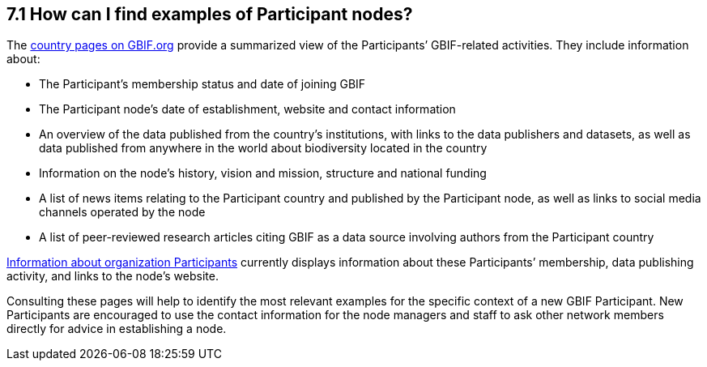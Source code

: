 [[how-can-i-find-examples-of-participant-nodes]]
7.1 How can I find examples of Participant nodes?
-------------------------------------------------

The https://www.gbif.org/the-gbif-network[country pages on GBIF.org] provide a summarized view of the Participants’ GBIF-related activities. They include information about:

* The Participant’s membership status and date of joining GBIF
* The Participant node’s date of establishment, website and contact information
* An overview of the data published from the country’s institutions, with links to the data publishers and datasets, as well as data published from anywhere in the world about biodiversity located in the country +
* Information on the node’s history, vision and mission, structure and national funding
* A list of news items relating to the Participant country and published by the Participant node, as well as links to social media channels operated by the node
* A list of peer-reviewed research articles citing GBIF as a data source involving authors from the Participant country

https://www.gbif.org/the-gbif-network/participant-organisations[Information about organization Participants] currently displays information about these Participants’ membership, data publishing activity, and links to the node’s website.

Consulting these pages will help to identify the most relevant examples for the specific context of a new GBIF Participant. New Participants are encouraged to use the contact information for the node managers and staff to ask other network members directly for advice in establishing a node.
